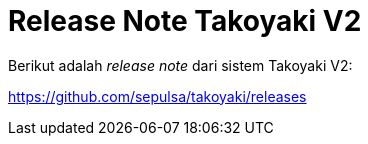 = Release Note Takoyaki V2

Berikut adalah _release note_ dari sistem Takoyaki V2:

https://github.com/sepulsa/takoyaki/releases
